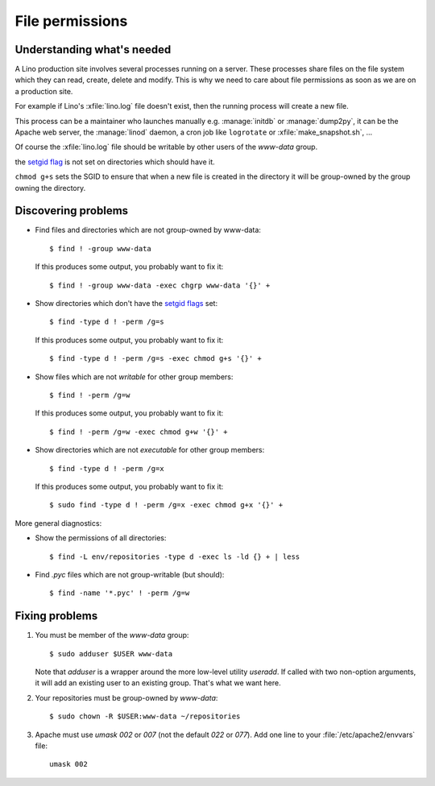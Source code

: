 .. _lino.admin.fileperm:

================
File permissions
================

Understanding what's needed
===========================

A Lino production site involves several processes running on a server.
These processes share files on the file system which they can read,
create, delete and modify.  This is why we need to care about file
permissions as soon as we are on a production site.

For example if Lino's :xfile:`lino.log` file doesn't exist, then the
running process will create a new file.

This process can be a maintainer who launches manually
e.g. :manage:`initdb` or :manage:`dump2py`, it can be the Apache web
server, the :manage:`linod` daemon, a cron job like ``logrotate`` or
:xfile:`make_snapshot.sh`, ...

Of course the :xfile:`lino.log` file should be writable by other users
of the `www-data` group.

the `setgid flag <https://en.wikipedia.org/wiki/Setuid>`_ is
not set on directories which should have it.

``chmod g+s`` sets the SGID to ensure that when a new file is created
in the directory it will be group-owned by the group owning the
directory.


Discovering problems
====================

- Find files and directories which are not group-owned by www-data::

    $ find ! -group www-data

  If this produces some output, you probably want to fix it::
    
    $ find ! -group www-data -exec chgrp www-data '{}' +
    
- Show directories which don't have the `setgid flags
  <https://en.wikipedia.org/wiki/Setuid>`_ set::

    $ find -type d ! -perm /g=s

  If this produces some output, you probably want to fix it::

    $ find -type d ! -perm /g=s -exec chmod g+s '{}' +

- Show files which are not *writable* for other group members::
    
    $ find ! -perm /g=w

  If this produces some output, you probably want to fix it::

    $ find ! -perm /g=w -exec chmod g+w '{}' +

- Show directories which are not *executable* for other group members::
    
    $ find -type d ! -perm /g=x
    
  If this produces some output, you probably want to fix it::

    $ sudo find -type d ! -perm /g=x -exec chmod g+x '{}' +


More general diagnostics:

- Show the permissions of all directories::

    $ find -L env/repositories -type d -exec ls -ld {} + | less

- Find `.pyc` files which are not group-writable (but should)::

    $ find -name '*.pyc' ! -perm /g=w
    

Fixing problems
===============

#.  You must be member of the `www-data` group::

        $ sudo adduser $USER www-data

    Note that `adduser` is a wrapper around the more low-level utility
    `useradd`.  If called with two non-option arguments, it will add an
    existing user to an existing group. That's what we want here.

#.  Your repositories must be group-owned by `www-data`::

        $ sudo chown -R $USER:www-data ~/repositories
    
#.  Apache must use `umask 002` or `007` (not the default `022` or
    `077`).  Add one line to your :file:`/etc/apache2/envvars` file::

        umask 002



